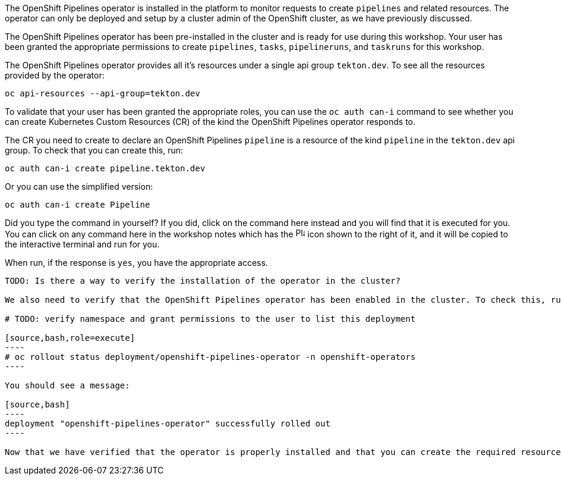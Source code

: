 The OpenShift Pipelines operator is installed in the platform to monitor requests to create `pipelines` and related resources. The operator can only be deployed and setup by a cluster admin of the OpenShift cluster, as we have previously discussed.

The OpenShift Pipelines operator has been pre-installed in the cluster and is ready for use during this workshop. Your user has been granted the appropriate permissions to create `pipelines`, `tasks`, `pipelineruns`, and `taskruns` for this workshop.

The OpenShift Pipelines operator provides all it's resources under a single api group `tekton.dev`. To see all the resources provided by the operator:

[source,bash,role=execute]
----
oc api-resources --api-group=tekton.dev
----

To validate that your user has been granted the appropriate roles, you can use the `oc auth can-i` command to see whether you can create Kubernetes Custom Resources (CR) of the kind the OpenShift Pipelines operator responds to.

The CR you need to create to declare an OpenShift Pipelines `pipeline` is a resource of the kind `pipeline` in the `tekton.dev` api group. To check that you can create this, run:

[source,bash,role=execute]
----
oc auth can-i create pipeline.tekton.dev
----

Or you can use the simplified version:

[source,bash,role=execute]
----
oc auth can-i create Pipeline
----

Did you type the command in yourself? If you did, click on the command here instead and you will find that it is executed for you. You can click on any command here in the workshop notes which has the image:images/glyphicon-play-circle.png[Play,16,16] icon shown to the right of it, and it will be copied to the interactive terminal and run for you.

When run, if the response is `yes`, you have the appropriate access.

---------------

TODO: Is there a way to verify the installation of the operator in the cluster?

We also need to verify that the OpenShift Pipelines operator has been enabled in the cluster. To check this, run:

# TODO: verify namespace and grant permissions to the user to list this deployment

[source,bash,role=execute]
----
# oc rollout status deployment/openshift-pipelines-operator -n openshift-operators
----

You should see a message:

[source,bash]
----
deployment "openshift-pipelines-operator" successfully rolled out
----

Now that we have verified that the operator is properly installed and that you can create the required resources, let's start the workshop.
